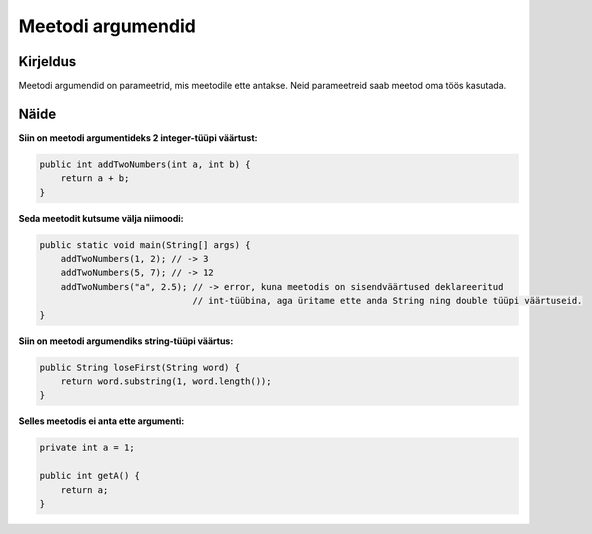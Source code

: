 ==================
Meetodi argumendid
==================

Kirjeldus
---------

Meetodi argumendid on parameetrid, mis meetodile ette antakse. Neid parameetreid saab meetod oma töös kasutada.

Näide
-----

**Siin on meetodi argumentideks 2 integer-tüüpi väärtust:**

.. code-block:: java

        public int addTwoNumbers(int a, int b) {
            return a + b;
        }
        
**Seda meetodit kutsume välja niimoodi:**

.. code-block:: java

        public static void main(String[] args) {
            addTwoNumbers(1, 2); // -> 3
            addTwoNumbers(5, 7); // -> 12
            addTwoNumbers("a", 2.5); // -> error, kuna meetodis on sisendväärtused deklareeritud
                                     // int-tüübina, aga üritame ette anda String ning double tüüpi väärtuseid.
        }

**Siin on meetodi argumendiks string-tüüpi väärtus:**

.. code-block:: java

    public String loseFirst(String word) {
        return word.substring(1, word.length());
    }

**Selles meetodis ei anta ette argumenti:**

.. code-block:: java

    private int a = 1;
    
    public int getA() {
        return a;
    }
